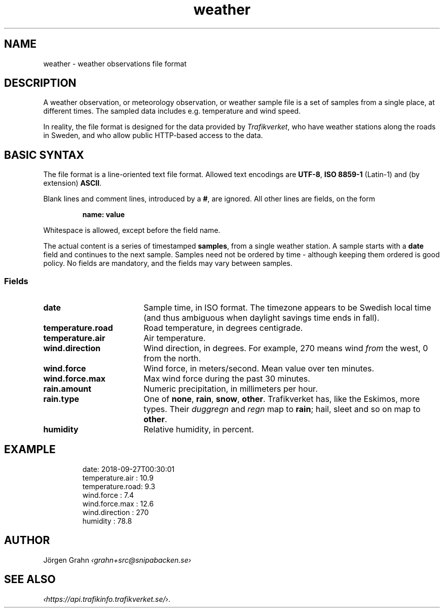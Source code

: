 .ss 12 0
.de BP
.IP \\fB\\$*
..
.
.TH weather 5 "JAN 2019" Weather "User Manuals"
.
.SH "NAME"
weather \- weather observations file format
.
.SH "DESCRIPTION"
.
A weather observation, or meteorology observation, or weather sample file
is a set of samples from a single place, at different times.
The sampled data includes e.g. temperature and wind speed.
.PP
In reality, the file format is designed for the data provided by
.IR Trafikverket ,
who have weather stations along the roads in Sweden,
and who allow public HTTP-based access to the data.
.
.
.SH "BASIC SYNTAX"
.
The file format is a line-oriented text file format.
Allowed text encodings are
.BR UTF-8 ,
.B "ISO\ 8859-1"
(Latin-1) and (by extension)
.BR ASCII .
.PP
Blank lines and comment lines, introduced by a
.BR # ,
are ignored.
All other lines are fields, on the form
.IP
.B "name: value"
.PP
Whitespace is allowed, except before the field name.
.PP
The actual content is a series of timestamped
.BR samples ,
from a single weather station.  A sample starts with a
.B date
field and continues to the next sample.
Samples need not be ordered by time \- although keeping them
ordered is good policy.
No fields are mandatory, and the fields may vary between samples.
.
.SS "Fields"
.
.BP date 18x
Sample time, in ISO format. The timezone appears to be Swedish local time
(and thus ambiguous when daylight savings time ends in fall).
.
.BP temperature.road
Road temperature, in degrees centigrade.
.
.BP temperature.air
Air temperature.
.
.BP wind.direction
Wind direction, in degrees.  For example, 270 means wind
.I from
the west, 0 from the north.
.
.BP wind.force
Wind force, in meters/second.
Mean value over ten minutes.
.
.BP wind.force.max
Max wind force during the past 30 minutes.
.
.BP rain.amount
Numeric precipitation, in millimeters per hour.
.
.BP rain.type
One of
.BR none ,
.BR rain ,
.BR snow ,
.BR other .
Trafikverket has, like the Eskimos, more types. Their
.I duggregn
and
.I regn
map to
.BR rain ;
hail, sleet and so on map to
.BR other .
.
.BP humidity
Relative humidity, in percent.
.
.
.SH "EXAMPLE"
.IP
.ft CW
.nf
date: 2018-09-27T00:30:01
temperature.air : 10.9
temperature.road:  9.3
wind.force      :  7.4
wind.force.max  : 12.6
wind.direction  :  270
humidity        : 78.8
.fi
.
.SH "AUTHOR"
J\(:orgen Grahn \fI\[fo]grahn+src@snipabacken.se\[fc]
.
.
.SH "SEE ALSO"
.
.IR \[fo]https://api.trafikinfo.trafikverket.se/\[fc] .

